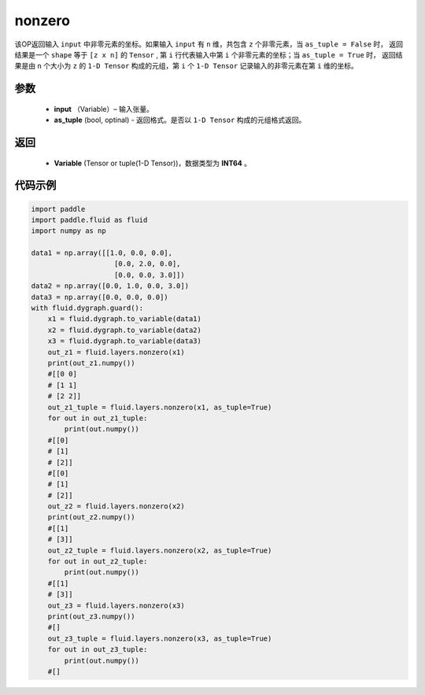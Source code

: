 .. _cn_api_tensor_search_nonzero:

nonzero
-------------------------------

.. py:function:: paddle.fluid.layers.nonzero(input, as_tuple=False)

该OP返回输入 ``input`` 中非零元素的坐标。如果输入 ``input`` 有 ``n`` 维，共包含 ``z`` 个非零元素，当 ``as_tuple = False`` 时，
返回结果是一个 ``shape`` 等于 ``[z x n]`` 的 ``Tensor`` , 第 ``i`` 行代表输入中第 ``i`` 个非零元素的坐标；当 ``as_tuple = True`` 时，
返回结果是由 ``n`` 个大小为 ``z`` 的 ``1-D Tensor`` 构成的元组，第 ``i`` 个 ``1-D Tensor`` 记录输入的非零元素在第 ``i`` 维的坐标。
        
参数
:::::::::
    - **input** （Variable）– 输入张量。
    - **as_tuple** (bool, optinal) - 返回格式。是否以 ``1-D Tensor`` 构成的元组格式返回。

返回
:::::::::
    - **Variable** (Tensor or tuple(1-D Tensor))，数据类型为 **INT64** 。
     
代码示例
::::::::::::

.. code-block:: python

        import paddle
        import paddle.fluid as fluid
        import numpy as np

        data1 = np.array([[1.0, 0.0, 0.0],
                            [0.0, 2.0, 0.0],
                            [0.0, 0.0, 3.0]])
        data2 = np.array([0.0, 1.0, 0.0, 3.0])
        data3 = np.array([0.0, 0.0, 0.0])
        with fluid.dygraph.guard():
            x1 = fluid.dygraph.to_variable(data1)
            x2 = fluid.dygraph.to_variable(data2)
            x3 = fluid.dygraph.to_variable(data3)
            out_z1 = fluid.layers.nonzero(x1)
            print(out_z1.numpy())
            #[[0 0]
            # [1 1]
            # [2 2]]
            out_z1_tuple = fluid.layers.nonzero(x1, as_tuple=True)
            for out in out_z1_tuple:
                print(out.numpy())
            #[[0]
            # [1]
            # [2]]
            #[[0]
            # [1]
            # [2]]
            out_z2 = fluid.layers.nonzero(x2)
            print(out_z2.numpy())
            #[[1]
            # [3]]
            out_z2_tuple = fluid.layers.nonzero(x2, as_tuple=True)
            for out in out_z2_tuple:
                print(out.numpy())
            #[[1]
            # [3]]
            out_z3 = fluid.layers.nonzero(x3)
            print(out_z3.numpy())
            #[]
            out_z3_tuple = fluid.layers.nonzero(x3, as_tuple=True)
            for out in out_z3_tuple:
                print(out.numpy())
            #[]         


